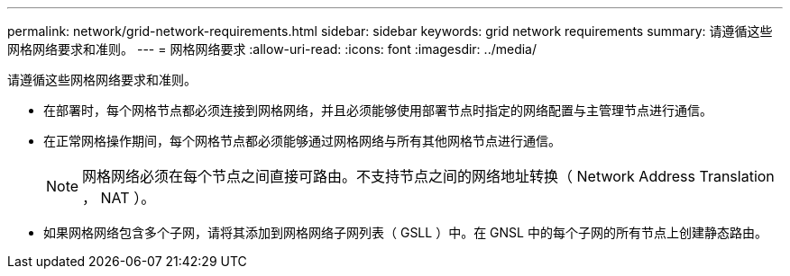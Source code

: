 ---
permalink: network/grid-network-requirements.html 
sidebar: sidebar 
keywords: grid network requirements 
summary: 请遵循这些网格网络要求和准则。 
---
= 网格网络要求
:allow-uri-read: 
:icons: font
:imagesdir: ../media/


[role="lead"]
请遵循这些网格网络要求和准则。

* 在部署时，每个网格节点都必须连接到网格网络，并且必须能够使用部署节点时指定的网络配置与主管理节点进行通信。
* 在正常网格操作期间，每个网格节点都必须能够通过网格网络与所有其他网格节点进行通信。
+

NOTE: 网格网络必须在每个节点之间直接可路由。不支持节点之间的网络地址转换（ Network Address Translation ， NAT ）。

* 如果网格网络包含多个子网，请将其添加到网格网络子网列表（ GSLL ）中。在 GNSL 中的每个子网的所有节点上创建静态路由。

